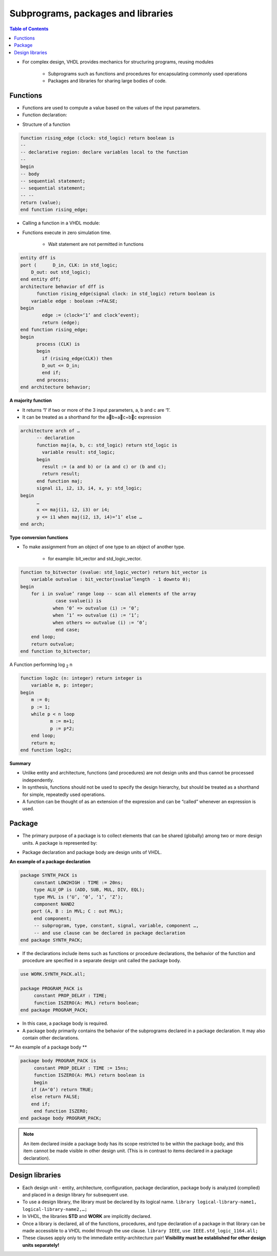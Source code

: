 Subprograms, packages and libraries
======================================

.. contents:: Table of Contents

* For complex design, VHDL provides mechanics for structuring programs, reusing modules

    * Subprograms such as functions and procedures for encapsulating commonly used operations
    * Packages and libraries for sharing large bodies of code.

Functions
---------
* Functions are used to compute a value based on the values of the input parameters.
* Function declaration:
    
.. image:: ../_static/c10_function.jpg
    :align: center
    :width: 400   

* Structure of a function

.. code::    

    function rising_edge (clock: std_logic) return boolean is
    --
    -- declarative region: declare variables local to the function
    --
    begin
    -- body
    -- sequential statement;
    -- sequential statement;
    -- --
    return (value);
    end function rising_edge;

* Calling a function in a VHDL module:

.. image:: ../_static/c10_rising_edge.jpg
    :align: center
    :width: 400   
    
* Functions execute in zero simulation time.
    
    * Wait statement are not permitted in functions
    
.. code::
    
    entity dff is
    port (	D_in, CLK: in std_logic;
        D_out: out std_logic);
    end entity dff;
    architecture behavior of dff is
          function rising_edge(signal clock: in std_logic) return boolean is
        variable edge : boolean :=FALSE;
    begin
            edge := (clock=‘1’ and clock’event);
            return (edge);
    end function rising_edge;
    begin 
          process (CLK) is
          begin
            if (rising_edge(CLK)) then
            D_out <= D_in;
            end if;
          end process;
    end architecture behavior;

**A majority function**    

* It returns ‘1’ if two or more of the 3 input parameters, a, b and c are ‘1’.  
* It can be treated as a shorthand for the ab+ac+bc expression

.. code::

	architecture arch of …
	      -- declaration
	      function maj(a, b, c: std_logic) return std_logic is
	      	variable result: std_logic;
	      begin
	      	result := (a and b) or (a and c) or (b and c);
	      	return result;
	      end function maj;
	      signal i1, i2, i3, i4, x, y: std_logic;
	begin
	      …
	      x <= maj(i1, i2, i3) or i4;
	      y <= i1 when maj(i2, i3, i4)=‘1’ else …
	end arch;
	
**Type conversion functions**

* To make assignment from an object of one type to an object of another type.

    * for example: bit_vector and std_logic_vector.

.. code::

    function to_bitvector (svalue: std_logic_vector) return bit_vector is
        variable outvalue : bit_vector(svalue’length - 1 downto 0);
    begin
        for i in svalue’ range loop -- scan all elements of the array
                 case svalue(i) is
                when ‘0’ => outvalue (i) := ‘0’;
                when ‘1’ => outvalue (i) := ‘1’;
                when others => outvalue (i) := ‘0’;
                 end case;
        end loop;
        return outvalue;
    end function to_bitvector;

A Function performing log :sub:`2` n

.. code::

    function log2c (n: integer) return integer is
        variable m, p: integer;
    begin
        m := 0;
        p := 1;
        while p < n loop
               m := m+1;
               p := p*2;
        end loop;
        return m;
    end function log2c;

**Summary**    

* Unlike entity and architecture, functions (and procedures) are not design units and thus cannot be processed independently.
* In synthesis, functions should not be used to specify the design hierarchy, but should be treated as a shorthand for simple, repeatedly used operations.
* A function can be thought of as an extension of the expression and can be “called” whenever an expression is used. 

Package
---------
* The primary purpose of a package is to collect elements that can be shared (globally) among two or more design units.  A package is represented by:

.. image:: ../_static/c10_package.jpg
    :align: center
    :width: 400   
    
* Package declaration and package body are design units of VHDL.

**An example of a package declaration**

.. code::

    package SYNTH_PACK is
         constant LOW2HIGH : TIME := 20ns;
         type ALU_OP is (ADD, SUB, MUL, DIV, EQL);
         type MVL is (‘U’, ‘0’, ‘1’, ‘Z’);
         component NAND2
        port (A, B : in MVL; C : out MVL);
         end component;
         -- subprogram, type, constant, signal, variable, component …, 
         -- and use clause can be declared in package declaration
    end package SYNTH_PACK;

* If the declarations include items such as functions or procedure declarations, the behavior of the function and procedure are specified in a separate design unit called the package body.

.. code::

    use WORK.SYNTH_PACK.all;

    package PROGRAM_PACK is
         constant PROP_DELAY : TIME;
         function ISZERO(A: MVL) return boolean;
    end package PROGRAM_PACK;

* In this case, a package body is required.
* A package body primarily contains the behavior of the subprograms declared in a package declaration.  It may also contain other declarations.
    
** An example of a package body **

.. code::

    package body PROGRAM_PACK is
         constant PROP_DELAY : TIME := 15ns;
         function ISZERO(A: MVL) return boolean is
         begin
        if (A=‘0’) return TRUE;
        else return FALSE;
        end if;
         end function ISZERO;
    end package body PROGRAM_PACK;
    
.. Note::    

    An item declared inside a package body has its scope restricted to be within the package body, and this item cannot be made visible in other design unit. (This is in contrast to items declared in a package declaration).

Design libraries 
-----------------
* Each design unit - entity, architecture, configuration, package declaration, package body is analyzed (complied) and placed in a design library for subsequent use.
* To use a design library, the library must be declared by  its logical name. ``library logical-library-name1, logical-library-name2,…;``
* In VHDL, the libraries **STD** and **WORK** are implicitly declared.
* Once a library is declared, all of the functions, procedures, and type declaration of a package in that library can be made accessible to a VHDL model through the use clause. ``library IEEE``, ``use IEEE.std_logic_1164.all;``
* These clauses apply only to the immediate entity-architecture pair! **Visibility must be established for other design units separately!**


    